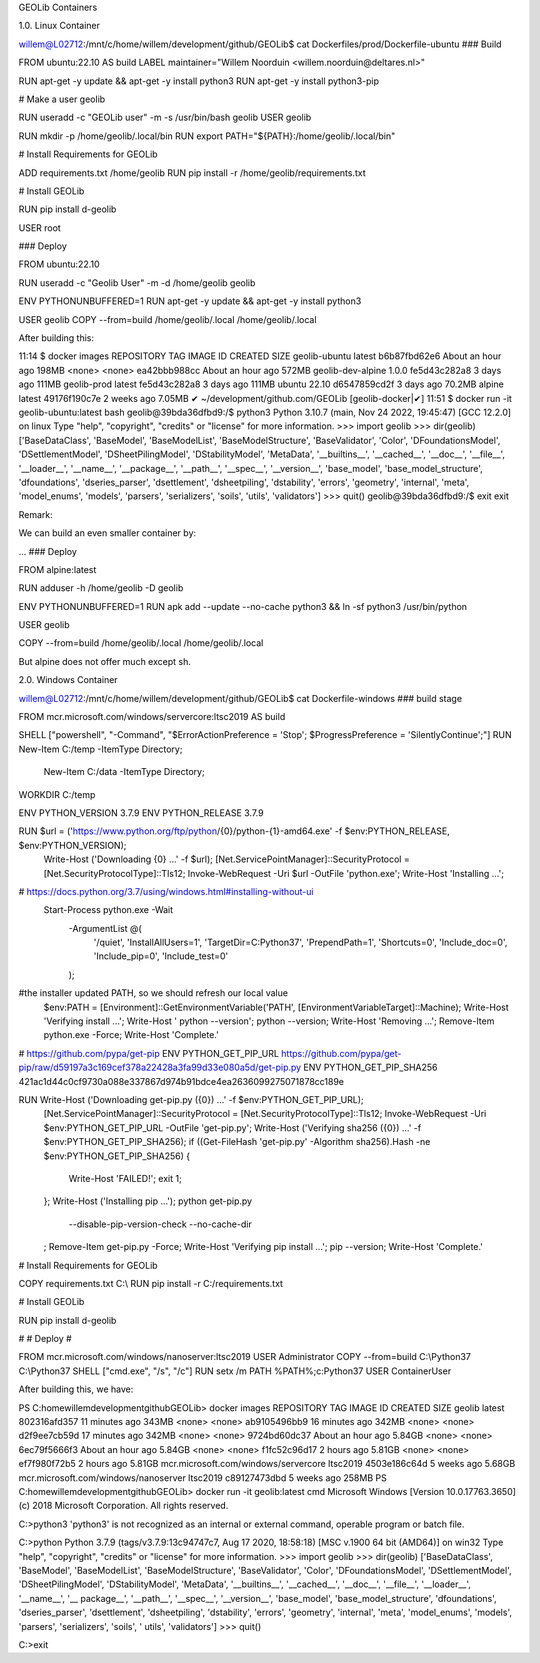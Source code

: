 GEOLib Containers

1.0.  Linux Container

willem@L02712:/mnt/c/home/willem/development/github/GEOLib$ cat Dockerfiles/prod/Dockerfile-ubuntu
### Build

FROM ubuntu:22.10 AS build
LABEL maintainer="Willem Noorduin <willem.noorduin@deltares.nl>"

RUN apt-get -y update && apt-get -y install python3
RUN apt-get -y install python3-pip

# Make a user geolib

RUN useradd -c "GEOLib user" -m -s /usr/bin/bash geolib
USER geolib

RUN mkdir -p /home/geolib/.local/bin
RUN export PATH="${PATH}:/home/geolib/.local/bin"

# Install Requirements for GEOLib

ADD requirements.txt /home/geolib
RUN pip install -r /home/geolib/requirements.txt

# Install GEOLib

RUN pip install d-geolib

USER root

### Deploy

FROM ubuntu:22.10

RUN useradd -c "Geolib User" -m -d /home/geolib geolib

ENV PYTHONUNBUFFERED=1
RUN apt-get -y update && apt-get -y install python3

USER geolib
COPY --from=build /home/geolib/.local /home/geolib/.local

After building this:

11:14 $ docker images
REPOSITORY          TAG       IMAGE ID       CREATED             SIZE
geolib-ubuntu       latest    b6b87fbd62e6   About an hour ago   198MB
<none>              <none>    ea42bbb988cc   About an hour ago   572MB
geolib-dev-alpine   1.0.0     fe5d43c282a8   3 days ago          111MB
geolib-prod         latest    fe5d43c282a8   3 days ago          111MB
ubuntu              22.10     d6547859cd2f   3 days ago          70.2MB
alpine              latest    49176f190c7e   2 weeks ago         7.05MB
✔ ~/development/github.com/GEOLib [geolib-docker|✔]
11:51 $ docker run -it geolib-ubuntu:latest bash
geolib@39bda36dfbd9:/$ python3
Python 3.10.7 (main, Nov 24 2022, 19:45:47) [GCC 12.2.0] on linux
Type "help", "copyright", "credits" or "license" for more information.
>>> import geolib
>>> dir(geolib)
['BaseDataClass', 'BaseModel', 'BaseModelList', 'BaseModelStructure', 'BaseValidator', 'Color', 'DFoundationsModel', 'DSettlementModel', 'DSheetPilingModel', 'DStabilityModel', 'MetaData', '__builtins__', '__cached__', '__doc__', '__file__', '__loader__', '__name__', '__package__', '__path__', '__spec__', '__version__', 'base_model', 'base_model_structure', 'dfoundations', 'dseries_parser', 'dsettlement', 'dsheetpiling', 'dstability', 'errors', 'geometry', 'internal', 'meta', 'model_enums', 'models', 'parsers', 'serializers', 'soils', 'utils', 'validators']
>>> quit()
geolib@39bda36dfbd9:/$ exit
exit

Remark: 

We can build an even smaller container by:

...
### Deploy

FROM alpine:latest

RUN adduser -h /home/geolib -D geolib

ENV PYTHONUNBUFFERED=1
RUN apk add --update --no-cache python3 && ln -sf python3 /usr/bin/python

USER geolib

COPY --from=build /home/geolib/.local /home/geolib/.local

But alpine does not offer much except sh.

2.0.  Windows Container

willem@L02712:/mnt/c/home/willem/development/github/GEOLib$ cat Dockerfile-windows
### build stage

FROM mcr.microsoft.com/windows/servercore:ltsc2019 AS build

SHELL ["powershell", "-Command", "$ErrorActionPreference = 'Stop'; $ProgressPreference = 'SilentlyContinue';"]
RUN New-Item C:/temp -ItemType Directory; \
  New-Item C:/data -ItemType Directory;
WORKDIR C:/temp

ENV PYTHON_VERSION 3.7.9
ENV PYTHON_RELEASE 3.7.9

RUN $url = ('https://www.python.org/ftp/python/{0}/python-{1}-amd64.exe' -f $env:PYTHON_RELEASE, $env:PYTHON_VERSION); \
        Write-Host ('Downloading {0} ...' -f $url); \
        [Net.ServicePointManager]::SecurityProtocol = [Net.SecurityProtocolType]::Tls12; \
        Invoke-WebRequest -Uri $url -OutFile 'python.exe'; \
        \
        Write-Host 'Installing ...'; \
# https://docs.python.org/3.7/using/windows.html#installing-without-ui
        Start-Process python.exe -Wait \
                -ArgumentList @( \
                        '/quiet', \
                        'InstallAllUsers=1', \
                        'TargetDir=C:\Python37', \
                        'PrependPath=1', \
                        'Shortcuts=0', \
                        'Include_doc=0', \
                        'Include_pip=0', \
                        'Include_test=0' \
                ); \
        \
#the installer updated PATH, so we should refresh our local value
        $env:PATH = [Environment]::GetEnvironmentVariable('PATH', [EnvironmentVariableTarget]::Machine); \
        \
        Write-Host 'Verifying install ...'; \
        Write-Host '  python --version'; python --version; \
        \
        Write-Host 'Removing ...'; \
        Remove-Item python.exe -Force; \
        \
        Write-Host 'Complete.'

# https://github.com/pypa/get-pip
ENV PYTHON_GET_PIP_URL https://github.com/pypa/get-pip/raw/d59197a3c169cef378a22428a3fa99d33e080a5d/get-pip.py
ENV PYTHON_GET_PIP_SHA256 421ac1d44c0cf9730a088e337867d974b91bdce4ea2636099275071878cc189e

RUN Write-Host ('Downloading get-pip.py ({0}) ...' -f $env:PYTHON_GET_PIP_URL); \
        [Net.ServicePointManager]::SecurityProtocol = [Net.SecurityProtocolType]::Tls12; \
        Invoke-WebRequest -Uri $env:PYTHON_GET_PIP_URL -OutFile 'get-pip.py'; \
        Write-Host ('Verifying sha256 ({0}) ...' -f $env:PYTHON_GET_PIP_SHA256); \
        if ((Get-FileHash 'get-pip.py' -Algorithm sha256).Hash -ne $env:PYTHON_GET_PIP_SHA256) { \
                Write-Host 'FAILED!'; \
                exit 1; \
        }; \
        \
        Write-Host ('Installing pip ...'); \
        python get-pip.py \
                --disable-pip-version-check \
                --no-cache-dir \
        ; \
        Remove-Item get-pip.py -Force; \
        \
        Write-Host 'Verifying pip install ...'; \
        pip --version; \
        \
        Write-Host 'Complete.'

# Install Requirements for GEOLib

COPY requirements.txt C:\\
RUN pip install -r  C:/requirements.txt

# Install GEOLib

RUN pip install d-geolib

#
# Deploy
#

FROM mcr.microsoft.com/windows/nanoserver:ltsc2019
USER Administrator
COPY --from=build C:\\Python37 C:\\Python37
SHELL ["cmd.exe", "/s", "/c"]
RUN setx /m PATH %PATH%;c:\Python37
USER ContainerUser

After building this, we have:

PS C:\home\willem\development\github\GEOLib> docker images
REPOSITORY                             TAG        IMAGE ID       CREATED             SIZE
geolib                                 latest     802316afd357   11 minutes ago      343MB
<none>                                 <none>     ab9105496bb9   16 minutes ago      342MB
<none>                                 <none>     d2f9ee7cb59d   17 minutes ago      342MB
<none>                                 <none>     9724bd60dc37   About an hour ago   5.84GB
<none>                                 <none>     6ec79f5666f3   About an hour ago   5.84GB
<none>                                 <none>     f1fc52c96d17   2 hours ago         5.81GB
<none>                                 <none>     ef7f980f72b5   2 hours ago         5.81GB
mcr.microsoft.com/windows/servercore   ltsc2019   4503e186c64d   5 weeks ago         5.68GB
mcr.microsoft.com/windows/nanoserver   ltsc2019   c89127473dbd   5 weeks ago         258MB
PS C:\home\willem\development\github\GEOLib> docker run -it geolib:latest cmd
Microsoft Windows [Version 10.0.17763.3650]
(c) 2018 Microsoft Corporation. All rights reserved.

C:\>python3
'python3' is not recognized as an internal or external command,
operable program or batch file.

C:\>python
Python 3.7.9 (tags/v3.7.9:13c94747c7, Aug 17 2020, 18:58:18) [MSC v.1900 64 bit (AMD64)] on win32
Type "help", "copyright", "credits" or "license" for more information.
>>> import geolib
>>> dir(geolib)
['BaseDataClass', 'BaseModel', 'BaseModelList', 'BaseModelStructure', 'BaseValidator', 'Color', 'DFoundationsModel', 'DSettlementModel', 'DSheetPilingModel', 'DStabilityModel', 'MetaData', '__builtins__', '__cached__', '__doc__', '__file__', '__loader__', '__name__', '__
package__', '__path__', '__spec__', '__version__', 'base_model', 'base_model_structure', 'dfoundations', 'dseries_parser', 'dsettlement', 'dsheetpiling', 'dstability', 'errors', 'geometry', 'internal', 'meta', 'model_enums', 'models', 'parsers', 'serializers', 'soils', '
utils', 'validators']
>>> quit()

C:\>exit



